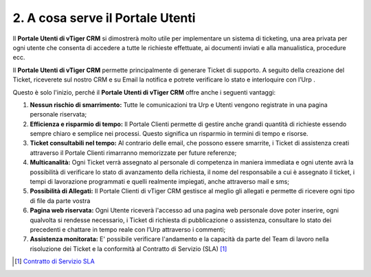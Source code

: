 2. A cosa serve il Portale Utenti
=================================

Il **Portale Utenti di vTiger CRM** si dimostrerà molto utile per implementare un sistema di ticketing, una area privata per ogni utente che consenta di accedere a tutte le richieste effettuate, ai documenti inviati e alla manualistica, procedure ecc.

Il **Portale Utenti di vTiger CRM** permette principalmente di generare Ticket di supporto. A seguito della creazione del Ticket, riceverete sul nostro CRM e su Email la notifica e potrete verificare lo stato e interloquire con l’Urp .

Questo è solo l'inizio, perché il **Portale Utenti di vTiger CRM** offre anche i seguenti vantaggi:

1. **Nessun rischio di smarrimento:** Tutte le comunicazioni tra Urp e Utenti vengono registrate in una pagina personale riservata;
2. **Efficienza e risparmio di tempo:** Il Portale Clienti permette di gestire anche grandi quantità di richieste essendo sempre chiaro e semplice nei processi. Questo significa un risparmio in termini di tempo e risorse.
3. **Ticket consultabili nel tempo:** Al contrario delle email, che possono essere smarrite, i Ticket di assistenza creati attraverso il Portale Clienti rimarranno memorizzate per future referenze;
4. **Multicanalità:** Ogni Ticket verrà assegnato al personale di competenza in maniera immediata e ogni utente avrà la possibilità di verificare lo stato di avanzamento della richiesta, il nome del responsabile a cui è assegnato il ticket, i tempi di lavorazione programmati e quelli realmente impiegati, anche attraverso mail e sms;
5. **Possibilità di Allegati:** Il Portale Clienti di vTiger CRM gestisce al meglio gli allegati e permette di ricevere ogni tipo di file da parte vostra
6. **Pagina web riservata:** Ogni Utente riceverà l'accesso ad una pagina web personale dove poter inserire, ogni qualvolta si rendesse necessario, i Ticket di richiesta di pubblicazione o assistenza, consultare lo stato dei precedenti e chattare in tempo reale con l’Urp attraverso i commenti;
7. **Assistenza monitorata:** E' possibile verificare l'andamento e la capacità da parte del Team di lavoro nella risoluzione dei Ticket e la conformità al Contratto di Servizio (SLA) [1]_

.. [1]
   `Contratto di Servizio SLA <https://contratto-di-servizio.readthedocs.io/it/latest/>`__
